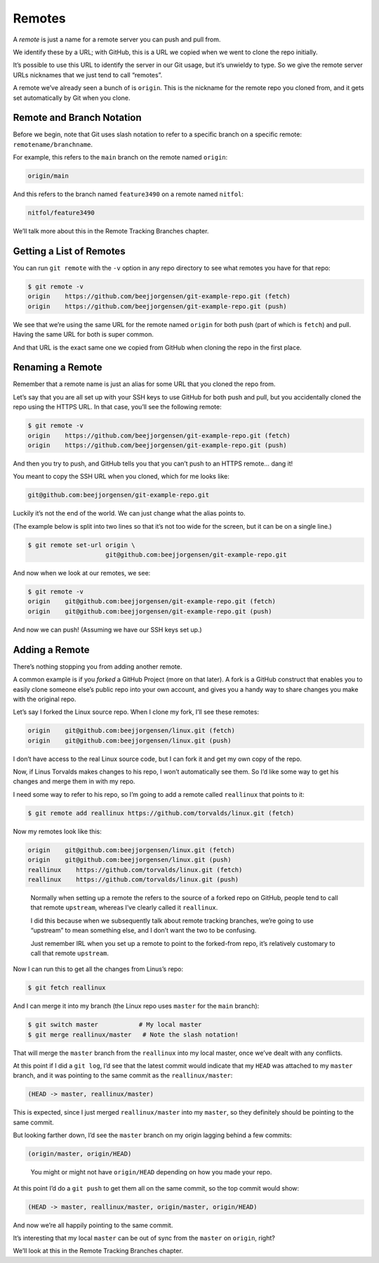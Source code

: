 Remotes
=======

A *remote* is just a name for a remote server you can push and pull
from.

We identify these by a URL; with GitHub, this is a URL we copied when we
went to clone the repo initially.

It’s possible to use this URL to identify the server in our Git usage,
but it’s unwieldy to type. So we give the remote server URLs nicknames
that we just tend to call “remotes”.

A remote we’ve already seen a bunch of is ``origin``. This is the
nickname for the remote repo you cloned from, and it gets set
automatically by Git when you clone.

Remote and Branch Notation
--------------------------

Before we begin, note that Git uses slash notation to refer to a
specific branch on a specific remote: ``remotename/branchname``.

For example, this refers to the ``main`` branch on the remote named
``origin``:

.. code:: default

   origin/main

And this refers to the branch named ``feature3490`` on a remote named
``nitfol``:

.. code:: default

   nitfol/feature3490

We’ll talk more about this in the Remote Tracking Branches chapter.

Getting a List of Remotes
-------------------------

You can run ``git remote`` with the ``-v`` option in any repo directory
to see what remotes you have for that repo:

.. code:: default

   $ git remote -v
   origin    https://github.com/beejjorgensen/git-example-repo.git (fetch)
   origin    https://github.com/beejjorgensen/git-example-repo.git (push)

We see that we’re using the same URL for the remote named ``origin`` for
both push (part of which is ``fetch``) and pull. Having the same URL for
both is super common.

And that URL is the exact same one we copied from GitHub when cloning
the repo in the first place.

Renaming a Remote
-----------------

Remember that a remote name is just an alias for some URL that you
cloned the repo from.

Let’s say that you are all set up with your SSH keys to use GitHub for
both push and pull, but you accidentally cloned the repo using the HTTPS
URL. In that case, you’ll see the following remote:

.. code:: default

   $ git remote -v
   origin    https://github.com/beejjorgensen/git-example-repo.git (fetch)
   origin    https://github.com/beejjorgensen/git-example-repo.git (push)

And then you try to push, and GitHub tells you that you can’t push to an
HTTPS remote… dang it!

You meant to copy the SSH URL when you cloned, which for me looks like:

.. code:: default

   git@github.com:beejjorgensen/git-example-repo.git

Luckily it’s not the end of the world. We can just change what the alias
points to.

(The example below is split into two lines so that it’s not too wide for
the screen, but it can be on a single line.)

.. code:: default

   $ git remote set-url origin \
                        git@github.com:beejjorgensen/git-example-repo.git

And now when we look at our remotes, we see:

.. code:: default

   $ git remote -v
   origin    git@github.com:beejjorgensen/git-example-repo.git (fetch)
   origin    git@github.com:beejjorgensen/git-example-repo.git (push)

And now we can push! (Assuming we have our SSH keys set up.)

Adding a Remote
---------------

There’s nothing stopping you from adding another remote.

A common example is if you *forked* a GitHub Project (more on that
later). A fork is a GitHub construct that enables you to easily clone
someone else’s public repo into your own account, and gives you a handy
way to share changes you make with the original repo.

Let’s say I forked the Linux source repo. When I clone my fork, I’ll see
these remotes:

.. code:: default

   origin    git@github.com:beejjorgensen/linux.git (fetch)
   origin    git@github.com:beejjorgensen/linux.git (push)

I don’t have access to the real Linux source code, but I can fork it and
get my own copy of the repo.

Now, if Linus Torvalds makes changes to his repo, I won’t automatically
see them. So I’d like some way to get his changes and merge them in with
my repo.

I need some way to refer to his repo, so I’m going to add a remote
called ``reallinux`` that points to it:

.. code:: default

   $ git remote add reallinux https://github.com/torvalds/linux.git (fetch)

Now my remotes look like this:

.. code:: default

   origin    git@github.com:beejjorgensen/linux.git (fetch)
   origin    git@github.com:beejjorgensen/linux.git (push)
   reallinux    https://github.com/torvalds/linux.git (fetch)
   reallinux    https://github.com/torvalds/linux.git (push)

..

   Normally when setting up a remote the refers to the source of a
   forked repo on GitHub, people tend to call that remote ``upstream``,
   whereas I’ve clearly called it ``reallinux``.

   I did this because when we subsequently talk about remote tracking
   branches, we’re going to use “upstream” to mean something else, and I
   don’t want the two to be confusing.

   Just remember IRL when you set up a remote to point to the
   forked-from repo, it’s relatively customary to call that remote
   ``upstream``.

Now I can run this to get all the changes from Linus’s repo:

.. code:: default

   $ git fetch reallinux

And I can merge it into my branch (the Linux repo uses ``master`` for
the ``main`` branch):

.. code:: default

   $ git switch master           # My local master
   $ git merge reallinux/master   # Note the slash notation!

That will merge the ``master`` branch from the ``reallinux`` into my
local master, once we’ve dealt with any conflicts.

At this point if I did a ``git log``, I’d see that the latest commit
would indicate that my ``HEAD`` was attached to my ``master`` branch,
and it was pointing to the same commit as the ``reallinux/master``:

.. code:: default

   (HEAD -> master, reallinux/master)

This is expected, since I just merged ``reallinux/master`` into my
``master``, so they definitely should be pointing to the same commit.

But looking farther down, I’d see the ``master`` branch on my origin
lagging behind a few commits:

.. code:: default

   (origin/master, origin/HEAD)

..

   You might or might not have ``origin/HEAD`` depending on how you made
   your repo.

At this point I’d do a ``git push`` to get them all on the same commit,
so the top commit would show:

.. code:: default

   (HEAD -> master, reallinux/master, origin/master, origin/HEAD)

And now we’re all happily pointing to the same commit.

It’s interesting that my local ``master`` can be out of sync from the
``master`` on ``origin``, right?

We’ll look at this in the Remote Tracking Branches chapter.
